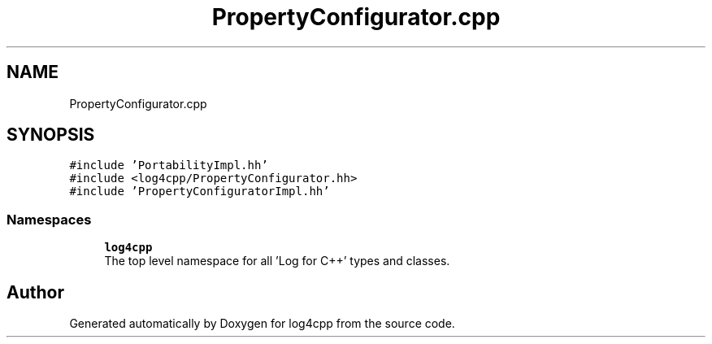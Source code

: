 .TH "PropertyConfigurator.cpp" 3 "Wed Jul 12 2023" "Version 1.1" "log4cpp" \" -*- nroff -*-
.ad l
.nh
.SH NAME
PropertyConfigurator.cpp
.SH SYNOPSIS
.br
.PP
\fC#include 'PortabilityImpl\&.hh'\fP
.br
\fC#include <log4cpp/PropertyConfigurator\&.hh>\fP
.br
\fC#include 'PropertyConfiguratorImpl\&.hh'\fP
.br

.SS "Namespaces"

.in +1c
.ti -1c
.RI " \fBlog4cpp\fP"
.br
.RI "The top level namespace for all 'Log for C++' types and classes\&. "
.in -1c
.SH "Author"
.PP 
Generated automatically by Doxygen for log4cpp from the source code\&.

